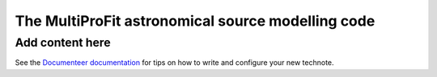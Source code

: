 ##################################################
The MultiProFit astronomical source modelling code
##################################################

.. abstract::

   This note describes the MultiProFit astronomical source modelling code, and particularly its development and use for modelling coadded objects in the LSST Science Pipelines.

Add content here
================

See the `Documenteer documentation <https://documenteer.lsst.io/technotes/index.html>`_ for tips on how to write and configure your new technote.
